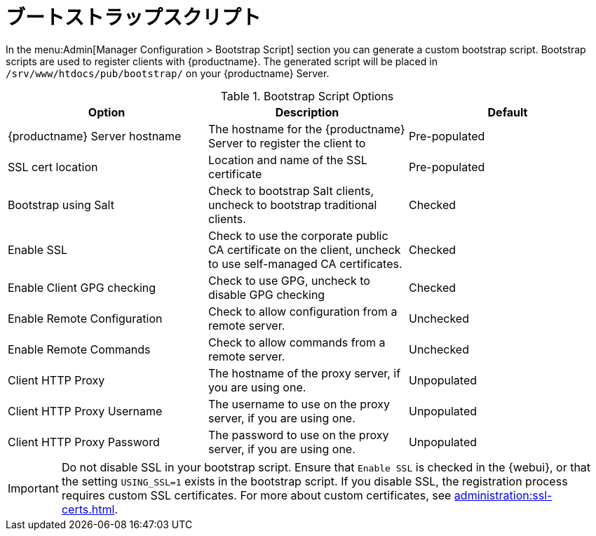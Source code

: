 [[ref-admin-bootstrap]]
= ブートストラップスクリプト

In the menu:Admin[Manager Configuration > Bootstrap Script] section you can generate a custom bootstrap script. Bootstrap scripts are used to register clients with {productname}. The generated script will be placed in [path]``/srv/www/htdocs/pub/bootstrap/`` on your {productname} Server.


[[bootstrap-script-options]]
.Bootstrap Script Options
[cols="1,1,1", options="header"]
|===
| Option                            | Description   | Default
| {productname} Server hostname     | The hostname for the {productname} Server to register the client to | Pre-populated
| SSL cert location                 | Location and name of the SSL certificate | Pre-populated
| Bootstrap using Salt              | Check to bootstrap Salt clients, uncheck to bootstrap traditional clients. | Checked
| Enable SSL                        | Check to use the corporate public CA certificate on the client, uncheck to use self-managed CA certificates. | Checked
| Enable Client GPG checking        | Check to use GPG, uncheck to disable GPG checking | Checked
| Enable Remote Configuration       | Check to allow configuration from a remote server. | Unchecked
| Enable Remote Commands            | Check to allow commands from a remote server. | Unchecked
| Client HTTP Proxy                 | The hostname of the proxy server, if you are using one. | Unpopulated
| Client HTTP Proxy Username        | The username to use on the proxy server, if you are using one. | Unpopulated
| Client HTTP Proxy Password        | The password to use on the proxy server, if you are using one. | Unpopulated
|===



[IMPORTANT]
====
Do not disable SSL in your bootstrap script. Ensure that [guimenu]``Enable SSL`` is checked in the {webui}, or that the setting `USING_SSL=1` exists in the bootstrap script. If you disable SSL, the registration process requires custom SSL certificates. For more about custom certificates, see xref:administration:ssl-certs.adoc[].
====
